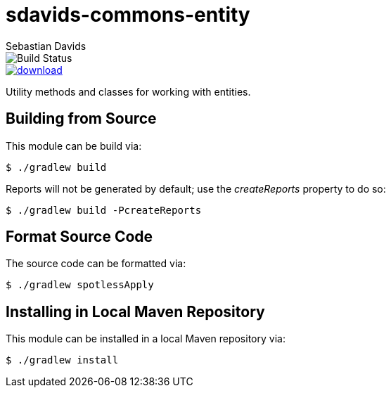 = sdavids-commons-entity
Sebastian Davids

image::https://travis-ci.org/sdavids/sdavids-commons-entity.svg?branch=master[Build Status]
image::https://api.bintray.com/packages/sdavids/sdavids/sdavids-commons-entity/images/download.svg[link="https://bintray.com/sdavids/sdavids/sdavids-commons-entity/_latestVersion"]

Utility methods and classes for working with entities.

== Building from Source

This module can be build via:

 $ ./gradlew build

Reports will not be generated by default; use the _createReports_ property to do so:

 $ ./gradlew build -PcreateReports

== Format Source Code

The source code can be formatted via:

 $ ./gradlew spotlessApply

== Installing in Local Maven Repository

This module can be installed in a local Maven repository via:

 $ ./gradlew install

